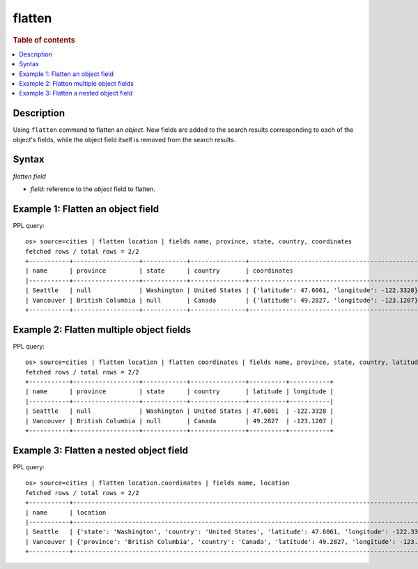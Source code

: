 =============
flatten
=============

.. rubric:: Table of contents

.. contents::
   :local:
   :depth: 2

Description
============

Using ``flatten`` command to flatten an `object`. New fields are added to the search results corresponding
to each of the object's fields, while the object field itself is removed from the search results.

Syntax
============

`flatten field`

* `field`: reference to the `object` field to flatten.

Example 1: Flatten an object field
==================================

PPL query::

    os> source=cities | flatten location | fields name, province, state, country, coordinates
    fetched rows / total rows = 2/2
    +-----------+------------------+------------+---------------+-----------------------------------------------+
    | name      | province         | state      | country       | coordinates                                   |
    |-----------+------------------+------------+---------------+-----------------------------------------------|
    | Seattle   | null             | Washington | United States | {'latitude': 47.6061, 'longitude': -122.3328} |
    | Vancouver | British Columbia | null       | Canada        | {'latitude': 49.2827, 'longitude': -123.1207} |
    +-----------+------------------+------------+---------------+-----------------------------------------------+

Example 2: Flatten multiple object fields
=========================================

PPL query::

    os> source=cities | flatten location | flatten coordinates | fields name, province, state, country, latitude, longitude
    fetched rows / total rows = 2/2
    +-----------+------------------+------------+---------------+----------+-----------+
    | name      | province         | state      | country       | latitude | longitude |
    |-----------+------------------+------------+---------------+----------+-----------|
    | Seattle   | null             | Washington | United States | 47.6061  | -122.3328 |
    | Vancouver | British Columbia | null       | Canada        | 49.2827  | -123.1207 |
    +-----------+------------------+------------+---------------+----------+-----------+

Example 3: Flatten a nested object field
========================================

PPL query::

    os> source=cities | flatten location.coordinates | fields name, location
    fetched rows / total rows = 2/2
    +-----------+----------------------------------------------------------------------------------------------------+
    | name      | location                                                                                           |
    |-----------+----------------------------------------------------------------------------------------------------|
    | Seattle   | {'state': 'Washington', 'country': 'United States', 'latitude': 47.6061, 'longitude': -122.3328}   |
    | Vancouver | {'province': 'British Columbia', 'country': 'Canada', 'latitude': 49.2827, 'longitude': -123.1207} |
    +-----------+----------------------------------------------------------------------------------------------------+

